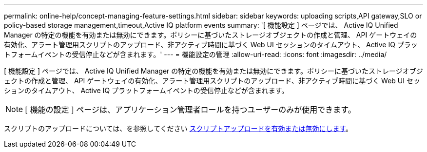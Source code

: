 ---
permalink: online-help/concept-managing-feature-settings.html 
sidebar: sidebar 
keywords: uploading scripts,API gateway,SLO or policy-based storage management,timeout,Active IQ platform events 
summary: '[ 機能設定 ] ページでは、 Active IQ Unified Manager の特定の機能を有効または無効にできます。ポリシーに基づいたストレージオブジェクトの作成と管理、 API ゲートウェイの有効化、アラート管理用スクリプトのアップロード、非アクティブ時間に基づく Web UI セッションのタイムアウト、 Active IQ プラットフォームイベントの受信停止などが含まれます。' 
---
= 機能設定の管理
:allow-uri-read: 
:icons: font
:imagesdir: ../media/


[role="lead"]
[ 機能設定 ] ページでは、 Active IQ Unified Manager の特定の機能を有効または無効にできます。ポリシーに基づいたストレージオブジェクトの作成と管理、 API ゲートウェイの有効化、アラート管理用スクリプトのアップロード、非アクティブ時間に基づく Web UI セッションのタイムアウト、 Active IQ プラットフォームイベントの受信停止などが含まれます。

[NOTE]
====
[ 機能の設定 ] ページは、アプリケーション管理者ロールを持つユーザーのみが使用できます。

====
スクリプトのアップロードについては、を参照してください xref:task-enabling-and-disabling-the-ability-to-upload-scripts.adoc[スクリプトアップロードを有効または無効にします]。
